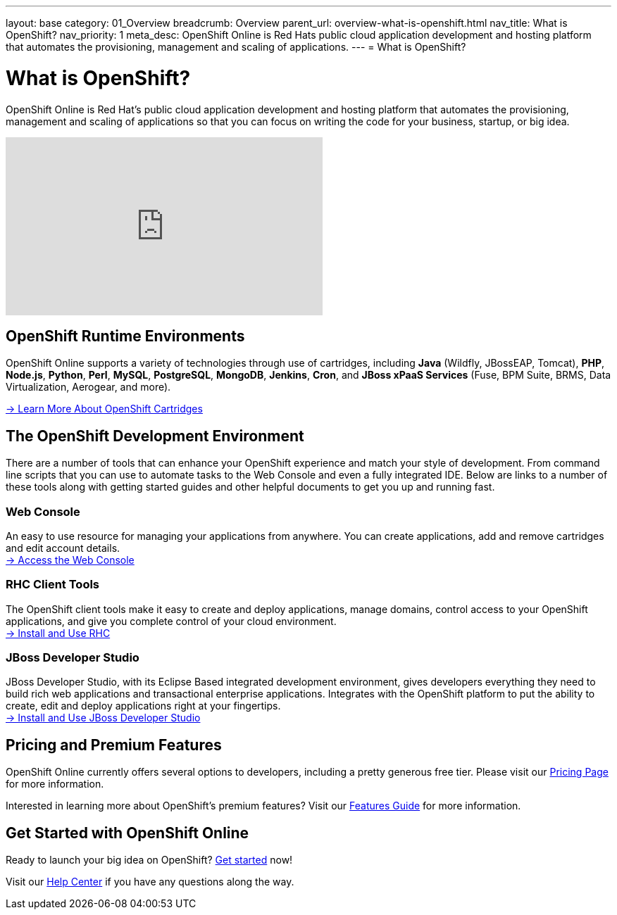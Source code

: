 ---
layout: base
category: 01_Overview
breadcrumb: Overview
parent_url: overview-what-is-openshift.html
nav_title: What is OpenShift?
nav_priority: 1
meta_desc: OpenShift Online is Red Hats public cloud application development and hosting platform that automates the provisioning, management and scaling of applications.
---
= What is OpenShift?

[float]
= What is OpenShift?
[.lead]
OpenShift Online is Red Hat's public cloud application development and hosting platform that automates the provisioning, management and scaling of applications so that you can focus on writing the code for your business, startup, or big idea.

video::aZ40GobvA1c[youtube, width=450, height=253]

== OpenShift Runtime Environments
OpenShift Online supports a variety of technologies through use of cartridges, including *Java* (Wildfly, JBossEAP, Tomcat), *PHP*, *Node.js*, *Python*, *Perl*, *MySQL*, *PostgreSQL*, *MongoDB*, *Jenkins*, *Cron*, and *JBoss xPaaS Services* (Fuse, BPM Suite, BRMS, Data Virtualization, Aerogear, and more).

link:languages-overview.html[-> Learn More About OpenShift Cartridges]

== The OpenShift Development Environment
There are a number of tools that can enhance your OpenShift experience and match your style of development. From command line scripts that you can use to automate tasks to the Web Console and even a fully integrated IDE. Below are links to a number of these tools along with getting started guides and other helpful documents to get you up and running fast.

=== Web Console
An easy to use resource for managing your applications from anywhere. You can create applications, add and remove cartridges and edit account details. +
link:https://openshift.redhat.com/app/console[-> Access the Web Console]

=== RHC Client Tools
The OpenShift client tools make it easy to create and deploy applications, manage domains, control access to your OpenShift applications, and give you complete control of your cloud environment. +
link:getting-started-client-tools.html[-> Install and Use RHC]

=== JBoss Developer Studio
JBoss Developer Studio, with its Eclipse Based integrated development environment, gives developers everything they need to build rich web applications and transactional enterprise applications. Integrates with the OpenShift platform to put the ability to create, edit and deploy applications right at your fingertips. +
link:https://www.openshift.com/page/install-jboss-developer-studio[-> Install and Use JBoss Developer Studio]

== Pricing and Premium Features
OpenShift Online currently offers several options to developers, including a pretty generous free tier. Please visit our link:https://www.openshift.com/products/pricing[Pricing Page] for more information.

Interested in learning more about OpenShift's premium features? Visit our link:overview-platform-features.html[Features Guide] for more information.

== Get Started with OpenShift Online
Ready to launch your big idea on OpenShift? link:getting-started-overview.html[Get started] now!

Visit our link:https://help.openshift.com[Help Center] if you have any questions along the way.

